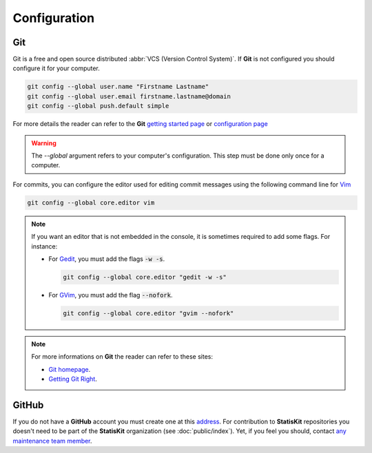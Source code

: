 .. ................................................................................ ..
..                                                                                  ..
..  StatisKit: meta-repository providing general documentation and tools for the    ..
..  **StatisKit** Organization                                                      ..
..                                                                                  ..
..  Copyright (c) 2016 Pierre Fernique                                              ..
..                                                                                  ..
..  This software is distributed under the CeCILL-C license. You should have        ..
..  received a copy of the legalcode along with this work. If not, see              ..
..  <http://www.cecill.info/licences/Licence_CeCILL-C_V1-en.html>.                  ..
..                                                                                  ..
..  File authors: Pierre Fernique <pfernique@gmail.com> (7)                         ..
..                                                                                  ..
.. ................................................................................ ..

Configuration
*************

Git
===

Git is a free and open source distributed :abbr:`VCS (Version Control System)`.
If **Git** is not configured you should configure it for your computer.

.. code-block:: console

    git config --global user.name "Firstname Lastname"
    git config --global user.email firstname.lastname@domain
    git config --global push.default simple

For more details the reader can refer to the **Git** `getting started page <https://git-scm.com/book/en/v2/Getting-Started-About-Version-Control>`_ or `configuration page <https://git-scm.com/book/en/v2/Customizing-Git-Git-Configuration>`_

.. warning::

    The `--global` argument refers to your computer's configuration.
    This step must be done only once for a computer.

For commits, you can configure the editor used for editing commit messages using the following command line for `Vim <http://www.vim.org/>`_ 
  
.. code-block:: console
  
    git config --global core.editor vim

.. note::
    
    If you want an editor that is not embedded in the console, it is sometimes required to add some flags.
    For instance: 
    
    * For  `Gedit <https://wiki.gnome.org/Apps/Gedit>`_, you must add the flags :code:`-w -s`.
      
      .. code-block:: console
      
          git config --global core.editor "gedit -w -s"

    * For `GVim <http://www.vim.org/>`_, you must add the flag :code:`--nofork`.

      .. code-block:: console
    
          git config --global core.editor "gvim --nofork"

.. note::

    For more informations on **Git** the reader can refer to these sites:

    * `Git homepage <https://git-scm.com/>`_.
    * `Getting Git Right <https://www.atlassian.com/git/>`_.

GitHub
======

If you do not have a **GitHub** account you must create one at this `address <https://github.com/>`_.
For contribution to **StatisKit** repositories you doesn't need to be part of the **StatisKit** organization (see :doc:`public/index`).
Yet, if you feel you should, contact `any maintenance team member <https://github.com/orgs/StatisKit/teams/maintenance>`_.

.. MngIt

.. |NAME| replace:: StatisKit

.. |BRIEF| replace:: meta-repository providing general documentation and tools for the **StatisKit** Organization

.. |VERSION| replace:: v0.1.0

.. |AUTHORSFILE| replace:: AUTHORS.rst

.. _AUTHORSFILE : AUTHORS.rst

.. |LICENSENAME| replace:: CeCILL-C

.. |LICENSEFILE| replace:: LICENSE.rst

.. _LICENSEFILE : LICENSE.rst

.. MngIt
